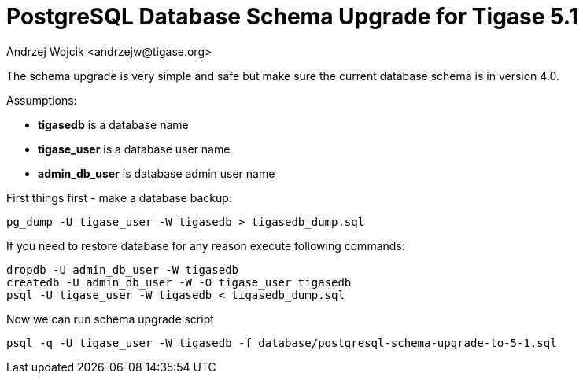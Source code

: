 [[postgresql51upgrade]]
= PostgreSQL Database Schema Upgrade for Tigase 5.1
:author: Andrzej Wojcik <andrzejw@tigase.org>
:version: v2.0, June 2014: Reformatted for AsciiDoc.
:date: 2012-06-16 11:03
:revision: v2.1

:toc:
:numbered:
:website: http://tigase.net

The schema upgrade is very simple and safe but make sure the current database schema is in version 4.0.

Assumptions:

- *tigasedb* is a database name
- *tigase_user* is a database user name
- *admin_db_user* is database admin user name

First things first - make a database backup:

[source,sql]
-----
pg_dump -U tigase_user -W tigasedb > tigasedb_dump.sql
-----

If you need to restore database for any reason execute following commands:

[source,sql]
-----
dropdb -U admin_db_user -W tigasedb
createdb -U admin_db_user -W -O tigase_user tigasedb
psql -U tigase_user -W tigasedb < tigasedb_dump.sql
-----

Now we can run schema upgrade script

[source,sql]
-----
psql -q -U tigase_user -W tigasedb -f database/postgresql-schema-upgrade-to-5-1.sql
-----
